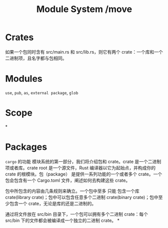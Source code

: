 

* Crates
如果一个包同时含有 src/main.rs 和 src/lib.rs，则它有两个 crate：一个库和一个二进制项，且名字都与包相同。
* Modules
=use=, =pub=, =as=, =external package=, =glob=
* Scope
#+title: Module System /move

*
* Packages
=cargo= 的功能
模块系统的第一部分，我们将介绍包和 crate。crate 是一个二进制项或者库。crate root 是一个源文件，Rust 编译器以它为起始点，并构成你的 crate 的根模块。包（package） 是提供一系列功能的一个或者多个 crate。一个包会包含有一个 Cargo.toml 文件，阐述如何去构建这些 crate。

包中所包含的内容由几条规则来确立。一个包中至多 只能 包含一个库 crate(library crate)；包中可以包含任意多个二进制 crate(binary crate)；包中至少包含一个 crate，无论是库的还是二进制的。

通过将文件放在 src/bin 目录下，一个包可以拥有多个二进制 crate：每个 src/bin 下的文件都会被编译成一个独立的二进制 crate。
*